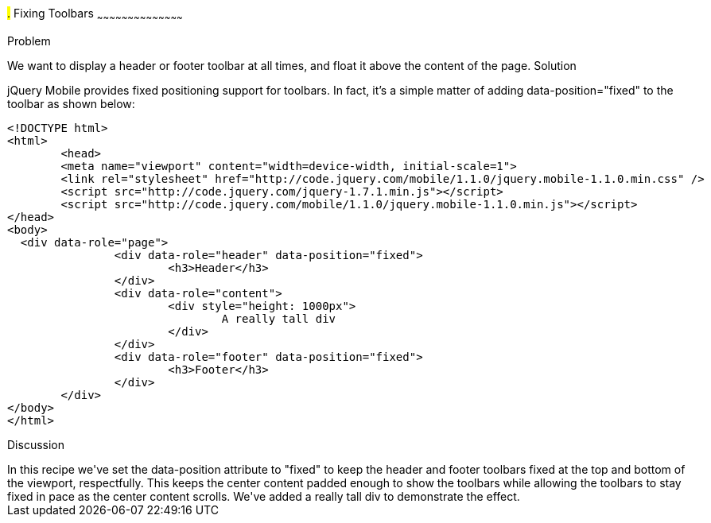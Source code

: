 ////

This is a comment block.  Put notes about your recipe here and also your author information.

Author: Max Lynch <maxlynch@uwalumni.com>

////

#.# Fixing Toolbars
~~~~~~~~~~~~~~~~~~~~~~~~~~~~~~~~~~~~~~~~~~

Problem
++++++++++++++++++++++++++++++++++++++++++++
We want to display a header or footer toolbar at all times, and float it above the content of the page.

Solution
++++++++++++++++++++++++++++++++++++++++++++
jQuery Mobile provides fixed positioning support for toolbars. In fact, it's a simple matter of adding data-position="fixed" to the toolbar as shown below:

[source, html]
-----
<!DOCTYPE html> 
<html> 
	<head> 
	<meta name="viewport" content="width=device-width, initial-scale=1"> 
	<link rel="stylesheet" href="http://code.jquery.com/mobile/1.1.0/jquery.mobile-1.1.0.min.css" />
	<script src="http://code.jquery.com/jquery-1.7.1.min.js"></script>
	<script src="http://code.jquery.com/mobile/1.1.0/jquery.mobile-1.1.0.min.js"></script>
</head> 
<body>
  <div data-role="page">
		<div data-role="header" data-position="fixed">
			<h3>Header</h3>
		</div>
		<div data-role="content">
			<div style="height: 1000px">
				A really tall div
			</div>
		</div>
		<div data-role="footer" data-position="fixed">
			<h3>Footer</h3>
		</div>
	</div>
</body>
</html>
-----
 
Discussion
++++++++++++++++++++++++++++++++++++++++++++
In this recipe we've set the data-position attribute to "fixed" to keep the header and footer toolbars fixed at the top and bottom of the viewport, respectfully.

This keeps the center content padded enough to show the toolbars while allowing the toolbars to stay fixed in pace as the center content scrolls. We've added
a really tall div to demonstrate the effect.